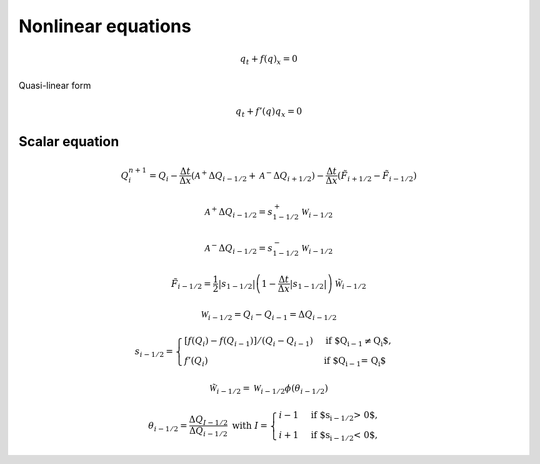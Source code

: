 ===================
Nonlinear equations
===================

.. math:: q_t + f\left(q\right)_x = 0

Quasi-linear form

.. math:: q_t + f'\left(q\right)q_x = 0

Scalar equation
===============

.. math:: Q^{n+1}_i = Q_i -
    \frac{\Delta t}{\Delta x}\left(\mathscr{A}^{+}\Delta Q_{i-1/2}
    + \mathscr{A}^{-}\Delta Q_{i+1/2}\right) -
    \frac{\Delta t}{\Delta x}\left(\tilde{F}_{i+1/2}-\tilde{F}_{i-1/2}\right)

.. math:: \mathscr{A}^+\Delta Q_{i-1/2} = s_{1-1/2}^+\mathscr{W}_{i-1/2}

.. math:: \mathscr{A}^-\Delta Q_{i-1/2} = s_{1-1/2}^-\mathscr{W}_{i-1/2}

.. math:: \tilde{F}_{i-1/2} =
    \frac{1}{2}\lvert s_{1-1/2}\rvert
    \left(1 - \frac{\Delta t}{\Delta x}\lvert s_{1-1/2}\rvert\right)
    \tilde{\mathscr{W}}_{i-1/2}

.. math:: \mathscr{W}_{i-1/2} = Q_i - Q_{i-1} = \Delta Q_{i-1/2}

.. math:: s_{i-1/2} = \begin{cases}
    \left[f\left(Q_i\right) - f\left(Q_{i-1}\right)\right]/
    \left(Q_i - Q_{i-1}\right) & \text{if $Q_{i-1} \ne Q_i$},\\
    f'\left(Q_i\right) & \text{if $Q_{i-1} = Q_i$}
    \end{cases}

.. math:: \tilde{\mathscr{W}}_{i-1/2} =
    \mathscr{W}_{i-1/2}\phi\left(\theta_{i-1/2}\right)

.. math:: \theta_{i-1/2} = \frac{\Delta Q_{I-1/2}}{\Delta Q_{i-1/2}}
    \text{  with } I = \begin{cases}
        i - 1& \text{if $s_{i-1/2} > 0$}, \\
        i + 1& \text{if $s_{i-1/2} < 0$},
    \end{cases}
